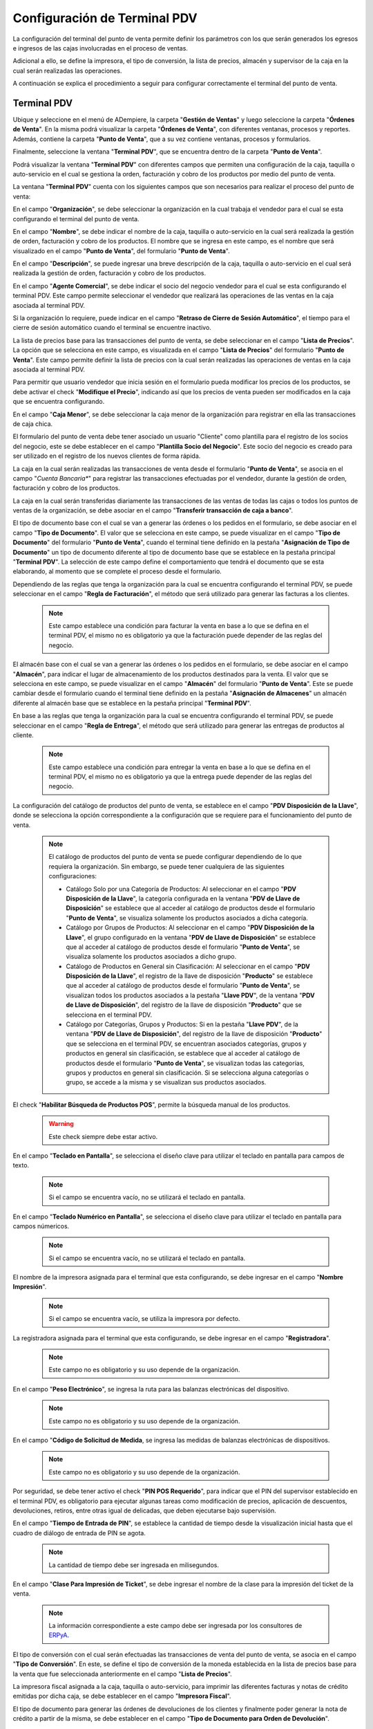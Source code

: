 .. _ERPyA: http://erpya.com

.. _documento/configuración-de-terminal-punto-de-venta:

**Configuración de Terminal PDV**
=================================

La configuración del terminal del punto de venta permite definir los parámetros con los que serán generados los egresos e ingresos de las cajas involucradas en el proceso de ventas. 

Adicional a ello, se define la impresora, el tipo de conversión, la lista de precios, almacén y supervisor de la caja en la cual serán realizadas las operaciones.

A continuación se explica el procedimiento a seguir para configurar correctamente el terminal del punto de venta.

**Terminal PDV**
----------------

Ubique y seleccione en el menú de ADempiere, la carpeta "**Gestión de Ventas**" y luego seleccione la carpeta "**Órdenes de Venta**". En la misma podrá visualizar la carpeta "**Órdenes de Venta**", con diferentes ventanas, procesos y reportes. Además, contiene la carpeta "**Punto de Venta**", que a su vez contiene ventanas, procesos y formularios.

Finalmente, seleccione la ventana "**Terminal PDV**", que se encuentra dentro de la carpeta "**Punto de Venta**".

Podrá visualizar la ventana "**Terminal PDV**" con diferentes campos que permiten una configuración de la caja, taquilla o auto-servicio en el cual se gestiona la orden, facturación y cobro de los productos por medio del punto de venta.

La ventana "**Terminal PDV**" cuenta con los siguientes campos que son necesarios para realizar el proceso del punto de venta:

En el campo "**Organización**", se debe seleccionar la organización en la cual trabaja el vendedor para el cual se esta configurando el terminal del punto de venta.

En el campo "**Nombre**", se debe indicar el nombre de la caja, taquilla o auto-servicio en la cual será realizada la gestión de orden, facturación y cobro de los productos. El nombre que se ingresa en este campo, es el nombre que será visualizado en el campo "**Punto de Venta**", del formulario "**Punto de Venta**".

En el campo "**Descripción**", se puede ingresar una breve descripción de la caja, taquilla o auto-servicio en el cual será realizada la gestión de orden, facturación y cobro de los productos.

En el campo "**Agente Comercial**", se debe indicar el socio del negocio vendedor para el cual se esta configurando el terminal PDV. Este campo permite seleccionar el vendedor que realizará las operaciones de las ventas en la caja asociada al terminal PDV. 

Si la organización lo requiere, puede indicar en el campo "**Retraso de Cierre de Sesión Automático**", el tiempo para el cierre de sesión automático cuando el terminal se encuentre inactivo.

La lista de precios base para las transacciones del punto de venta, se debe seleccionar en el campo "**Lista de Precios**". La opción que se selecciona en este campo, es visualizada en el campo "**Lista de Precios**" del formulario "**Punto de Venta**". Este campo permite definir la lista de precios con la cual serán realizadas las operaciones de ventas en la caja asociada al terminal PDV.

Para permitir que usuario vendedor que inicia sesión en el formulario pueda modificar los precios de los productos, se debe activar el check "**Modifique el Precio**", indicando así que los precios de venta pueden ser modificados en la caja que se encuentra configurando.

En el campo "**Caja Menor**", se debe seleccionar la caja menor de la organización para registrar en ella las transacciones de caja chica.

El formulario del punto de venta debe tener asociado un usuario "Cliente" como plantilla para el registro de los socios del negocio, este se debe establecer en el campo "**Plantilla Socio del Negocio**". Este socio del negocio es creado para ser utilizado en el registro de los nuevos clientes de forma rápida.

La caja en la cual serán realizadas las transacciones de venta desde el formulario "**Punto de Venta**", se asocia en el campo "*Cuenta Bancaria**" para registrar las transacciones efectuadas por el vendedor, durante la gestión de orden, facturación y cobro de los productos.

La caja en la cual serán transferidas diariamente las transacciones de las ventas de todas las cajas o todos los puntos de ventas de la organización, se debe asociar en el campo "**Transferir transacción de caja a banco**".

El tipo de documento base con el cual se van a generar las órdenes o los pedidos en el formulario, se debe asociar en el campo "**Tipo de Documento**". El valor que se selecciona en este campo, se puede visualizar en el campo "**Tipo de Documento**" del formulario "**Punto de Venta**", cuando el terminal tiene definido en la pestaña "**Asignación de Tipo de Documento**" un tipo de documento diferente al tipo de documento base que se establece en la pestaña principal "**Terminal PDV**". La selección de este campo define el comportamiento que tendrá el documento que se esta elaborando, al momento que se complete el proceso desde el formulario.

Dependiendo de las reglas que tenga la organización para la cual se encuentra configurando el terminal PDV, se puede seleccionar en el campo "**Regla de Facturación**", el método que será utilizado para generar las facturas a los clientes.

    .. note::

        Este campo establece una condición para facturar la venta en base a lo que se defina en el terminal PDV, el mismo no es obligatorio ya que la facturación puede depender de las reglas del negocio.

El almacén base con el cual se van a generar las órdenes o los pedidos en el formulario, se debe asociar en el campo "**Almacén**", para indicar el lugar de almacenamiento de los productos destinados para la venta. El valor que se selecciona en este campo, se puede visualizar en el campo "**Almacén**" del formulario "**Punto de Venta**". Este se puede cambiar desde el formulario cuando el terminal tiene definido en la pestaña "**Asignación de Almacenes**" un almacén diferente al almacén base que se establece en la pestaña principal "**Terminal PDV**". 


En base a las reglas que tenga la organización para la cual se encuentra configurando el terminal PDV, se puede seleccionar en el campo "**Regla de Entrega**", el método que será utilizado para generar las entregas de productos al cliente.

    .. note::

        Este campo establece una condición para entregar la venta en base a lo que se defina en el terminal PDV, el mismo no es obligatorio ya que la entrega puede depender de las reglas del negocio.

La configuración del catálogo de productos del punto de venta, se establece en el campo "**PDV Disposición de la Llave**", donde se selecciona la opción correspondiente a la configuración que se requiere para el funcionamiento del punto de venta.

    .. note::

        El catálogo de productos del punto de venta se puede configurar dependiendo de lo que requiera la organización. Sin embargo, se puede tener cualquiera de las siguientes configuraciones:

        - Catálogo Solo por una Categoría de Productos: Al seleccionar en el campo "**PDV Disposición de la Llave**", la categoría configurada en la ventana "**PDV de Llave de Disposición**" se establece que al acceder al catálogo de productos desde el formulario "**Punto de Venta**", se visualiza solamente los productos asociados a dicha categoría.

        - Catálogo por Grupos de Productos: Al seleccionar en el campo "**PDV Disposición de la Llave**", el grupo configurado en la ventana "**PDV de Llave de Disposición**" se establece que al acceder al catálogo de productos desde el formulario "**Punto de Venta**", se visualiza solamente los productos asociados a dicho grupo.

        - Catálogo de Productos en General sin Clasificación: Al seleccionar en el campo "**PDV Disposición de la Llave**", el registro de la llave de disposición "**Producto**" se establece que al acceder al catálogo de productos desde el formulario "**Punto de Venta**", se visualizan todos los productos asociados a la pestaña "**Llave PDV**", de la ventana "**PDV de Llave de Disposición**", del registro de la llave de disposición "**Producto**" que se selecciona en el terminal PDV.

        - Catálogo por Categorías, Grupos y Productos: Si en la pestaña "**Llave PDV**", de la ventana "**PDV de Llave de Disposición**", del registro de la llave de disposición "**Producto**" que se selecciona en el terminal PDV, se encuentran asociados categorías, grupos y productos en general sin clasificación, se establece que al acceder al catálogo de productos desde el formulario "**Punto de Venta**", se visualizan todas las categorías, grupos y productos en general sin clasificación. Si se selecciona alguna categorías o grupo, se accede a la misma y se visualizan sus productos asociados.

El check "**Habilitar Búsqueda de Productos POS**", permite la búsqueda manual de los productos.

    .. warning::

        Este check siempre debe estar activo.

En el campo "**Teclado en Pantalla**", se selecciona el diseño clave para utilizar el teclado en pantalla para campos de texto.

    .. note::

        Si el campo se encuentra vacío, no se utilizará el teclado en pantalla.

En el campo "**Teclado Numérico en Pantalla**", se selecciona el diseño clave para utilizar el teclado en pantalla para campos númericos.

    .. note::

        Si el campo se encuentra vacío, no se utilizará el teclado en pantalla.

El nombre de la impresora asignada para el terminal que esta configurando, se debe ingresar en el campo "**Nombre Impresión**".

    .. note::

        Si el campo se encuentra vacío, se utiliza la impresora por defecto.

La registradora asignada para el terminal que esta configurando, se debe ingresar en el campo "**Registradora**".

    .. note::

        Este campo no es obligatorio y su uso depende de la organización.

En el campo "**Peso Electrónico**", se ingresa la ruta para las balanzas electrónicas del dispositivo.

    .. note::

        Este campo no es obligatorio y su uso depende de la organización.

En el campo "**Código de Solicitud de Medida**, se ingresa las medidas de balanzas electrónicas de dispositivos.

    .. note::

        Este campo no es obligatorio y su uso depende de la organización.

Por seguridad, se debe tener activo el check "**PIN POS Requerido**", para indicar que el PIN del supervisor establecido en el terminal PDV, es obligatorio para ejecutar algunas tareas como modificación de precios, aplicación de descuentos, devoluciones, retiros, entre otras igual de delicadas, que deben ejecutarse bajo supervisión.

En el campo "**Tiempo de Entrada de PIN**", se establece la cantidad de tiempo desde la visualización inicial hasta que el cuadro de diálogo de entrada de PIN se agota.

    .. note::

        La cantidad de tiempo debe ser ingresada en milisegundos.

En el campo "**Clase Para Impresión de Ticket**", se debe ingresar el nombre de la clase para la impresión del ticket de la venta.

    .. note::

        La información correspondiente a este campo debe ser ingresada por los consultores de `ERPyA`_.

El tipo de conversión con el cual serán efectuadas las transacciones de venta del punto de venta, se asocia en el campo "**Tipo de Conversión**". En este, se define el tipo de conversión de la moneda establecida en la lista de precios base para la venta que fue seleccionada anteriormente en el campo "**Lista de Precios**".

La impresora fiscal asignada a la caja, taquilla o auto-servicio, para imprimir las diferentes facturas y notas de crédito emitidas por dicha caja, se debe establecer en el campo "**Impresora Fiscal**".

El tipo de documento para generar las órdenes de devoluciones de los clientes y finalmente poder generar la nota de crédito a partir de la misma, se debe establecer en el campo "**Tipo de Documento para Orden de Devolución**".

En el campo "**Supervisor**", se debe seleccionar el supervisor del vendedor para el cual se esta configurando el terminal PDV. 

El check "**Vendedor de Pasillo**", permite indicar que el socio del negocio empleado es un vendedor de pasillo. Por lo tanto, el mismo tiene ciertas restricciones según las reglas que tenga la organización.

Para que pueda se visualizado el monto total convertido de la transacción de la venta, se establece en el campo "**Moneda a Mostrar**", la moneda en la cual se requiere mostrar el monto convertido. Esta configuración aplica para el formulario "**Punto de Venta**" y para el formulario "**Consulta de Precios**". 

    Para explicar de manera detalla la funcionalidad del campo, se presenta siguiente ejemplo en base al formulario "**Punto de Venta**".

        La compañía tiene como moneda base, la moneda bolívares que en ADempiere se representa como "**VES**". Por lo tanto, se configura el terminal en moneda "**VES**" y se establece como moneda a mostrar, la moneda dólares que en ADempiere se representa como "**USD**".

        Cuando se crea la orden o el pedido en el formulario "**Punto de Venta**", se muestra en la columna "**Monto Convertido**" de la sección :ref:`documento/paso-líneas-de-la-orden`, el monto convertido de la línea de la orden o pedido.

        De igual manera, se puede visualizar el monto total de la orden convertido a una moneda específica, al hacer clic sobre el valor del campo "**Total**" en la :ref:`documento/paso-información-de-la-orden`.

    Este campo tiene la misma funcionalidad para el formulario :ref:`documento/consulta-precios-productos`.

El check "**POS Compartido**", permite indicar que el terminal del punto de venta es compartido.


**Asignación de Almacenes**
---------------------------

Luego de establecer los valores necesarios en los campos indicados anteriormente en la pestaña principal "**Terminal PDV**", en base a las reglas de la organización y el requerimiento de la misma. Se procede a seleccionar la pestaña "**Asignación de Almacenes**" y llenar los campos correspondientes para la configuración de los almacenes a los que tendrá acceso el usuario establecido en el terminal definido en la pestaña principal "**Terminal PDV**".

En el campo "**Almacén**" de la pestaña "**Asignación de Almacenes**", se debe seleccionar el almacén adicional al que se le requiere dar acceso al usuario establecido en la pestaña principal "**Terminal PDV**".

Dependiendo de las reglas de la organización, se debe activar el check "**PIN POS Requerido**" para que al momento de que el usuario intente ejecutar el cambio de almacén, ADempiere solicite el PIN del supervisor del usuario.

Este proceso se debe repetir por cada almacén al que se le requiere dar acceso al usuario.


